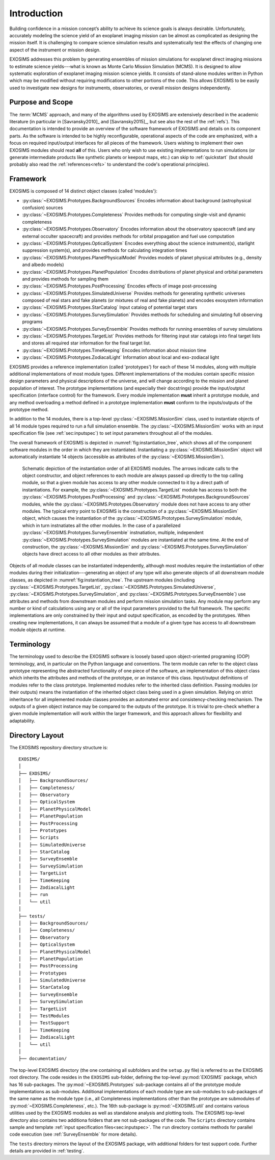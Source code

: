 .. _intro:

Introduction
============

Building confidence in a mission concept’s ability to achieve its
science goals is always desirable. Unfortunately, accurately modeling
the science yield of an exoplanet imaging mission can be almost as complicated as
designing the mission itself. It is challenging to compare science simulation
results and systematically test the effects of changing one aspect of
the instrument or mission design.

EXOSIMS addresses this
problem by generating ensembles of mission simulations for exoplanet
direct imaging missions to estimate science yields---what is known as Monte Carlo Mission Simulation (MCMS). 
It is designed to allow systematic exploration of exoplanet imaging mission science
yields. It consists of stand-alone modules written in Python which may
be modified without requiring modifications to other portions of the
code. This allows EXOSIMS to be easily used to investigate new designs
for instruments, observatories, or overall mission designs
independently. 

Purpose and Scope
-----------------

The :term:`MCMS` approach, and many of the algorithms used by EXOSIMS are extensively described
in the academic literature (in particular in [Savransky2010]_ and [Savransky2015]_, but see also
the rest of the :ref:`refs`).
This documentation is intended to provide an overview of the
software framework of EXOSIMS and details on its component parts. 
As the software is intended to be highly reconfigurable, operational
aspects of the code are emphasized, with a focus on required input/output interfaces for 
all pieces of the framework.  Users wishing to implement their own
EXOSIMS modules should read **all** of this.  Users who only wish to use existing 
implementations to run simulations (or generate intermediate products like
synthetic planets or keepout maps, etc.) can skip to :ref:`quickstart` (but should probably also
read the :ref:`references<refs>` to understand the code's operational principles).

.. _sec:framework:

Framework
---------------------------
EXOSIMS is composed of 14 distinct object classes (called 'modules'):

-  :py:class:`~EXOSIMS.Prototypes.BackgroundSources` Encodes information about background (astrophysical confusion) sources

-  :py:class:`~EXOSIMS.Prototypes.Completeness` Provides methods for computing single-visit and dynamic completeness 

-  :py:class:`~EXOSIMS.Prototypes.Observatory` Encodes information about the observatory spacecraft (and any external occulter spacecraft) and provides methods for orbital propagation and fuel use computation

-  :py:class:`~EXOSIMS.Prototypes.OpticalSystem` Encodes everything about the science instrument(s), starlight suppression system(s), and provides methods for calculating integration times

-  :py:class:`~EXOSIMS.Prototypes.PlanetPhysicalModel` Provides models of planet physical attributes (e.g., density and albedo models)

-  :py:class:`~EXOSIMS.Prototypes.PlanetPopulation` Encodes distributions of planet physical and orbital parameters and provides methods for sampling them

-  :py:class:`~EXOSIMS.Prototypes.PostProcessing` Encodes effects of image post-processing

-  :py:class:`~EXOSIMS.Prototypes.SimulatedUniverse` Provides methods for generating synthetic universes composed of real stars and fake planets (or mixtures of real and fake planets) and encodes exosystem information

-  :py:class:`~EXOSIMS.Prototypes.StarCatalog` Input catalog of potential target stars

-  :py:class:`~EXOSIMS.Prototypes.SurveySimulation` Provides methods for scheduling and simulating full observing programs

-  :py:class:`~EXOSIMS.Prototypes.SurveyEnsemble` Provides methods for running ensembles of survey simulations

-  :py:class:`~EXOSIMS.Prototypes.TargetList` Provides methods for filtering input star catalogs into final target lists and stores all required star information for the final target list.

-  :py:class:`~EXOSIMS.Prototypes.TimeKeeping` Encodes information about mission time

-  :py:class:`~EXOSIMS.Prototypes.ZodiacalLight` Information about local and exo-zodiacal light


EXOSIMS provides a reference implementation (called 'prototypes') for each of these 14 modules, along with multiple additional implementations of most module types.  Different implementations of the modules contain specific mission design
parameters and physical descriptions of the universe, and will change
according to the mission and planet population of interest. The prototype implementations (and especially their docstrings) provide the
input/outptut specification (interface control) for the framework.  Every module implementation **must** inherit a prototype module, and any method overloading a method defined in a prototype implementation **must** conform to the inputs/outputs of the prototype method. 

In addition to the 14 modules, there is a top-level :py:class:`~EXOSIMS.MissionSim` class, used to instantiate objects of all 14 module types required to run a full simulation ensemble.  The :py:class:`~EXOSIMS.MissionSim` works with an input specification file (see :ref:`sec:inputspec`) to set input parameters throughout all of the modules.

The overall framework of EXOSIMS is depicted in :numref:`fig:instantiation_tree`, which shows all of the component
software modules in the order in which they are instantiated.  Instantiating a :py:class:`~EXOSIMS.MissionSim`  object will automatically instantiate 14 objects (accessible as attributes of the :py:class:`~EXOSIMS.MissionSim`). 

.. _fig:instantiation_tree:
.. figure:: instantiation_tree2b.png
   :width: 100.0%
   :alt: EXOSIMS instantiation tree
   
   Schematic depiction of the instantiation order of all EXOSIMS modules. The arrows indicate calls to the object constructor, and object references to each module are always passed up directly to the top calling module, so that a given module has access to any other module connected to it by a direct path of instantiations. For example, the :py:class:`~EXOSIMS.Prototypes.TargetList` module has access to both the :py:class:`~EXOSIMS.Prototypes.PostProcessing` and :py:class:`~EXOSIMS.Prototypes.BackgroundSources` modules, while the :py:class:`~EXOSIMS.Prototypes.Observatory` module does not have access to any other modules. The typical entry point to EXOSIMS is the construction of a :py:class:`~EXOSIMS.MissionSim` object, which causes the instantiation of the :py:class:`~EXOSIMS.Prototypes.SurveySimulation` module, which in turn instnatiates all the other modules. In the case of a parallelized :py:class:`~EXOSIMS.Prototypes.SurveyEnsemble` instnatiation, multiple, independent :py:class:`~EXOSIMS.Prototypes.SurveySimulation` modules are instantiated at the same time. At the end of construction, the :py:class:`~EXOSIMS.MissionSim` and :py:class:`~EXOSIMS.Prototypes.SurveySimulation` objects have direct access to all other modules as their attributes.

Objects of all module classes can be instantiated independently,
although most modules require the instantiation of other modules during
their initialization---generating an object of any type will also generate objects of
all downstream module classes, as depicted in  :numref:`fig:instantiation_tree`.
The upstream
modules (including :py:class:`~EXOSIMS.Prototypes.TargetList`, :py:class:`~EXOSIMS.Prototypes.SimulatedUniverse`, :py:class:`~EXOSIMS.Prototypes.SurveySimulation`, and :py:class:`~EXOSIMS.Prototypes.SurveyEnsemble`) use attributes and methods from
downstream modules and perform mission simulation tasks. Any module may
perform any number or kind of calculations using any or all of the input
parameters provided to the full framework. The specific implementations are only constrained
by their input and output specification, as encoded by the prototypes.  When creating new
implementations, it can always be assumed that a module of a given type has access to 
all downstream module objects at runtime.


Terminology
----------------
The terminology used to describe the EXOSIMS software is loosely
based upon object-oriented programing (OOP) terminology, and, in particular on
the Python language and conventions. The term module can
refer to the object class prototype representing the abstracted
functionality of one piece of the software, an implementation of this
object class which inherits the attributes and methods of the prototype,
or an instance of this class. Input/output definitions of modules refer
to the class prototype. Implemented modules refer to the inherited class
definition. Passing modules (or their outputs) means the instantiation
of the inherited object class being used in a given simulation. Relying
on strict inheritance for all implemented module classes provides an
automated error and consistency-checking mechanism. The outputs of a
given object instance may be compared to the outputs of the prototype.
It is trivial to pre-check whether a given module implementation will
work within the larger framework, and this approach allows for
flexibility and adaptability.  

.. _exosimsdirs:

Directory Layout
--------------------

The EXOSIMS repository directory structure is:
::

    EXOSIMS/
    │
    ├── EXOSIMS/
    │   ├── BackgroundSources/
    │   ├── Completeness/
    │   ├── Observatory
    │   ├── OpticalSystem 
    │   ├── PlanetPhysicalModel
    │   ├── PlanetPopulation
    │   ├── PostProcessing
    │   ├── Prototypes
    │   ├── Scripts
    │   ├── SimulatedUniverse
    │   ├── StarCatalog
    │   ├── SurveyEnsemble
    │   ├── SurveySimulation
    │   ├── TargetList
    │   ├── TimeKeeping
    │   ├── ZodiacalLight
    │   ├── run
    │   └── util
    │
    ├── tests/
    │   ├── BackgroundSources/
    │   ├── Completeness/
    │   ├── Observatory
    │   ├── OpticalSystem 
    │   ├── PlanetPhysicalModel
    │   ├── PlanetPopulation
    │   ├── PostProcessing
    │   ├── Prototypes
    │   ├── SimulatedUniverse
    │   ├── StarCatalog
    │   ├── SurveyEnsemble
    │   ├── SurveySimulation
    │   ├── TargetList
    │   ├── TestModules
    │   ├── TestSupport
    │   ├── TimeKeeping
    │   ├── ZodiacalLight
    │   └── util
    │
    ├── documentation/

The top-level EXOSIMS directory (the one containing all subfolders and the ``setup.py`` file) is referred to as the EXOSIMS root directory.  The code resides in the ``EXOSIMS`` sub-folder, defining the top-level :py:mod:`EXOSIMS` package, which has 16 sub-packages.  The :py:mod:`~EXOSIMS.Prototypes` sub-package contains all of the prototype module implementations as sub-modules. Additional implementations of each module type are sub-modules to sub-packages of the same name as the module type (i.e., all Completeness implementations other than the prototype are submodules of :py:mod:`~EXOSIMS.Completeness`, etc.). The 16th sub-package is :py:mod:`~EXOSIMS.util` and contains various utilities used by the EXOSIMS modules as well as standalone analysis and plotting tools. The EXOSIMS top-level directory also contains two additiona folders that are not sub-packages of the code.  The ``Scripts`` directory contains sample and template :ref:`input specification files<sec:inputspec>`.  The ``run`` directory contains methods for parallel code execution (see :ref:`SurveyEnsemble` for more details). 

The ``tests`` directory mirrors the layout of the EXOSIMS package, with additional folders for test support code.  Further details are provided in :ref:`testing`.

